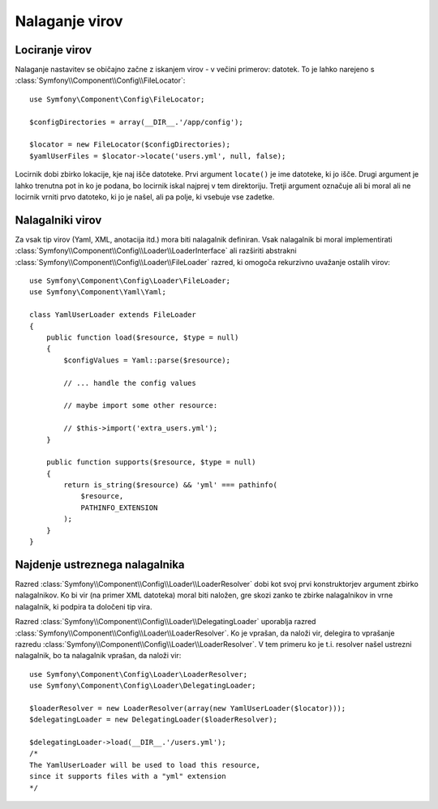 .. index::
   single: Config; Loading resources

Nalaganje virov
===============

Lociranje virov
---------------

Nalaganje nastavitev se običajno začne z iskanjem virov - v
večini primerov: datotek. To je lahko narejeno s :class:`Symfony\\Component\\Config\\FileLocator`::

    use Symfony\Component\Config\FileLocator;

    $configDirectories = array(__DIR__.'/app/config');

    $locator = new FileLocator($configDirectories);
    $yamlUserFiles = $locator->locate('users.yml', null, false);

Locirnik dobi zbirko lokacije, kje naj išče datoteke.
Prvi argument ``locate()`` je ime datoteke, ki jo išče. Drugi
argument je lahko trenutna pot in ko je podana, bo locirnik
iskal najprej v tem direktoriju. Tretji argument označuje ali bi moral ali ne
locirnik vrniti prvo datoteko, ki jo je našel, ali pa polje, ki vsebuje
vse zadetke.

Nalagalniki virov
-----------------

Za vsak tip virov (Yaml, XML, anotacija itd.) mora biti nalagalnik definiran.
Vsak nalagalnik bi moral implementirati :class:`Symfony\\Component\\Config\\Loader\\LoaderInterface`
ali razširiti abstrakni :class:`Symfony\\Component\\Config\\Loader\\FileLoader`
razred, ki omogoča rekurzivno uvažanje ostalih virov::

    use Symfony\Component\Config\Loader\FileLoader;
    use Symfony\Component\Yaml\Yaml;

    class YamlUserLoader extends FileLoader
    {
        public function load($resource, $type = null)
        {
            $configValues = Yaml::parse($resource);

            // ... handle the config values

            // maybe import some other resource:

            // $this->import('extra_users.yml');
        }

        public function supports($resource, $type = null)
        {
            return is_string($resource) && 'yml' === pathinfo(
                $resource,
                PATHINFO_EXTENSION
            );
        }
    }

Najdenje ustreznega nalagalnika
-------------------------------

Razred :class:`Symfony\\Component\\Config\\Loader\\LoaderResolver` dobi kot
svoj prvi konstruktorjev argument zbirko nalagalnikov. Ko bi vir (na
primer XML datoteka) moral biti naložen, gre skozi zanko te zbirke
nalagalnikov in vrne nalagalnik, ki podpira ta določeni tip vira.

Razred :class:`Symfony\\Component\\Config\\Loader\\DelegatingLoader` uporablja
razred :class:`Symfony\\Component\\Config\\Loader\\LoaderResolver`. Ko
je vprašan, da naloži vir, delegira to vprašanje razredu
:class:`Symfony\\Component\\Config\\Loader\\LoaderResolver`. V tem primeru ko je t.i. resolver
našel ustrezni nalagalnik, bo ta nalagalnik vprašan, da naloži vir::

    use Symfony\Component\Config\Loader\LoaderResolver;
    use Symfony\Component\Config\Loader\DelegatingLoader;

    $loaderResolver = new LoaderResolver(array(new YamlUserLoader($locator)));
    $delegatingLoader = new DelegatingLoader($loaderResolver);

    $delegatingLoader->load(__DIR__.'/users.yml');
    /*
    The YamlUserLoader will be used to load this resource,
    since it supports files with a "yml" extension
    */
